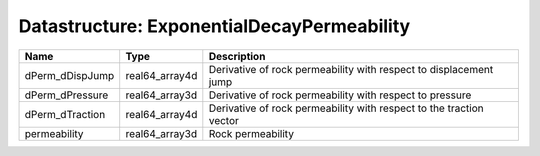 Datastructure: ExponentialDecayPermeability
===========================================

=============== ============== =================================================================== 
Name            Type           Description                                                         
=============== ============== =================================================================== 
dPerm_dDispJump real64_array4d Derivative of rock permeability with respect to displacement jump   
dPerm_dPressure real64_array3d Derivative of rock permeability with respect to pressure            
dPerm_dTraction real64_array4d Derivative of rock permeability with respect to the traction vector 
permeability    real64_array3d Rock permeability                                                   
=============== ============== =================================================================== 


